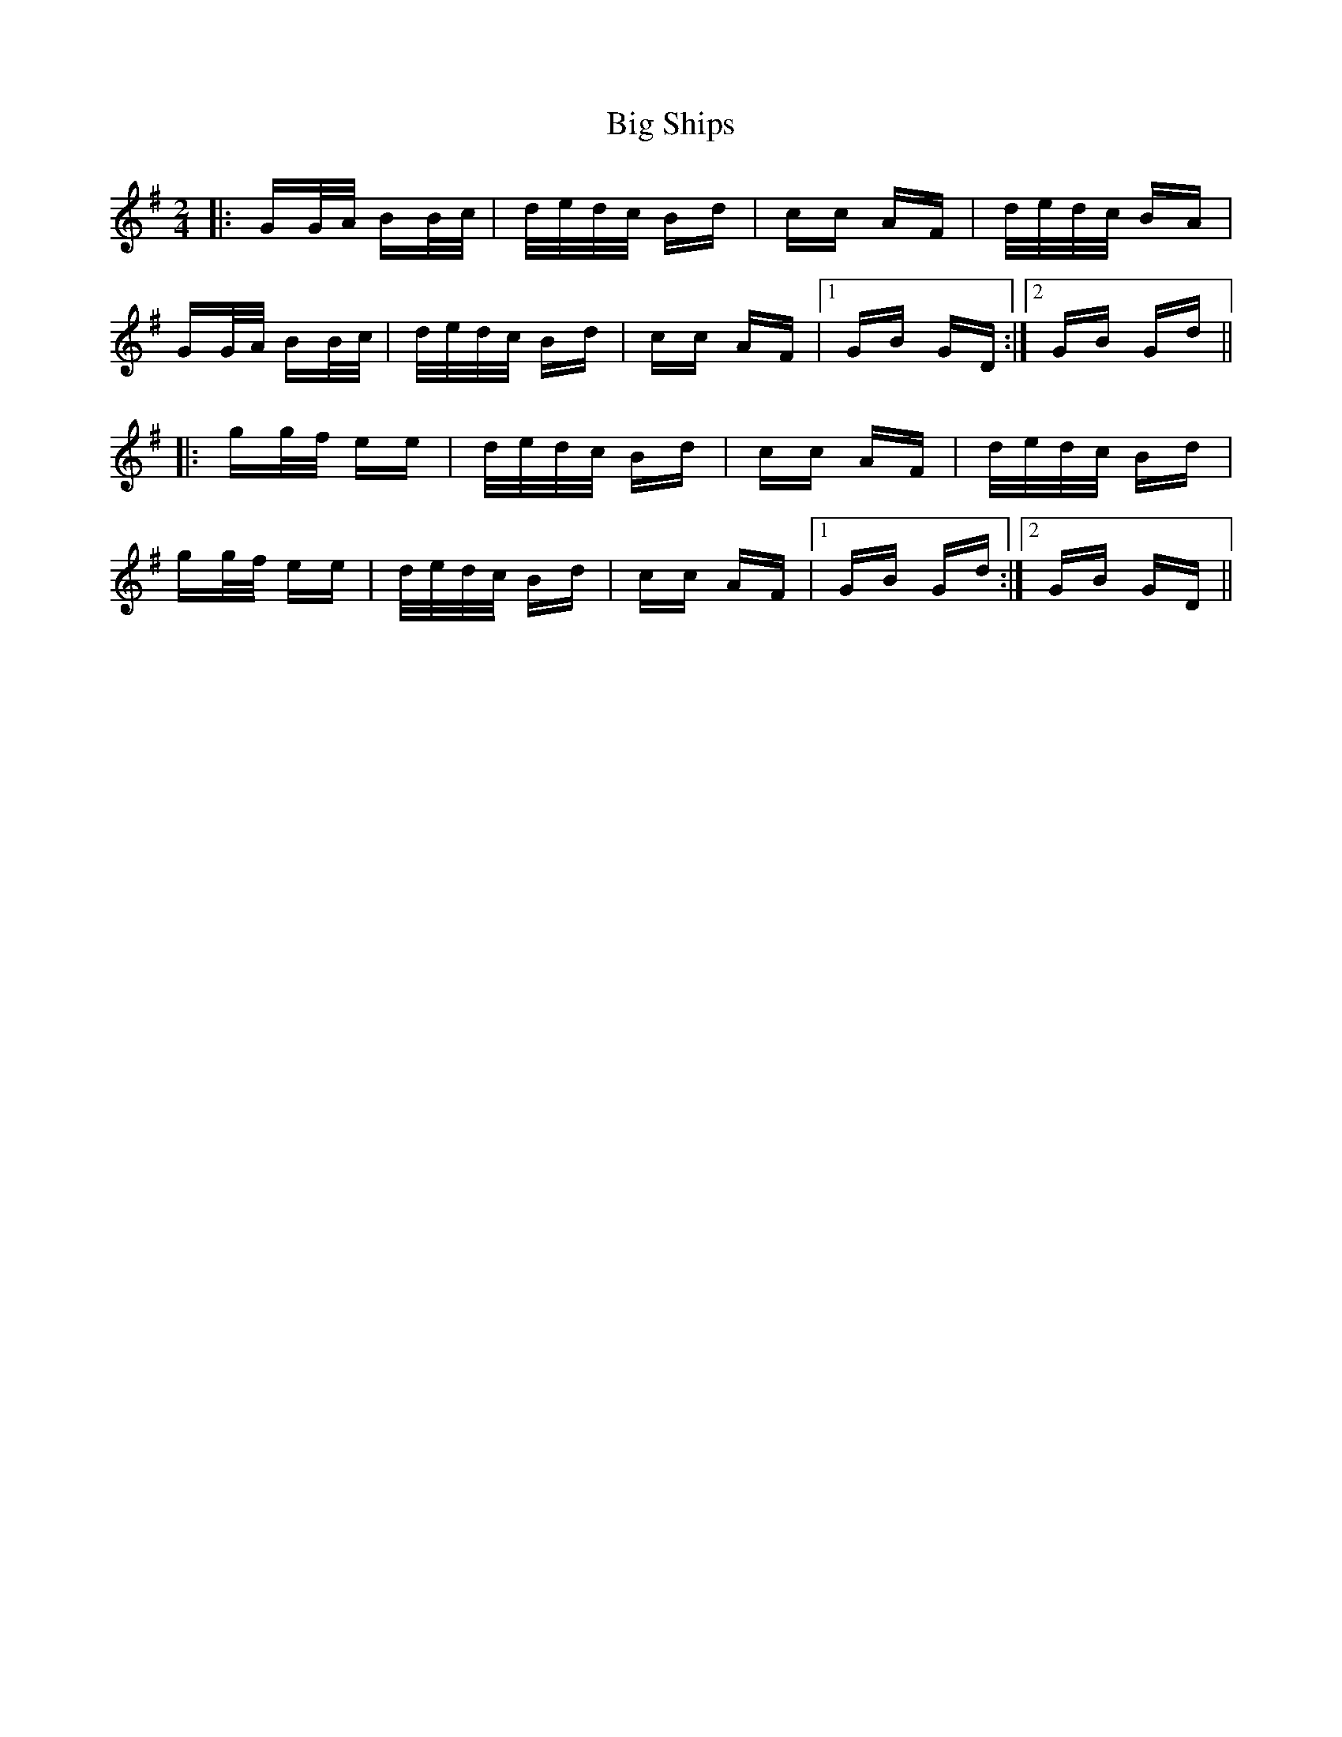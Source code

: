 X: 3571
T: Big Ships
R: polka
M: 2/4
K: Gmajor
|:GG/A/ BB/c/|d/e/d/c/ Bd|cc AF|d/e/d/c/ BA|
GG/A/ BB/c/|d/e/d/c/ Bd|cc AF|1 GB GD:|2 GB Gd||
|:gg/f/ ee|d/e/d/c/ Bd|cc AF|d/e/d/c/ Bd|
gg/f/ ee|d/e/d/c/ Bd|cc AF|1 GB Gd:|2 GB GD||

